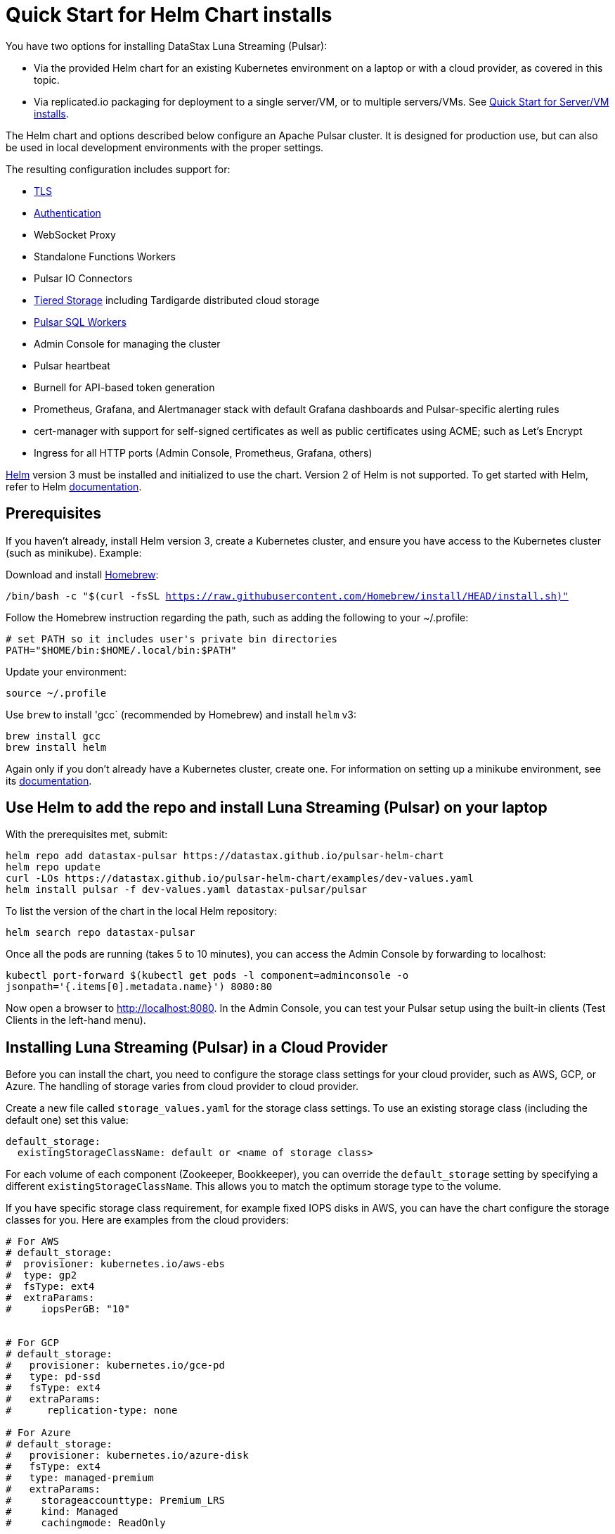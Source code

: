 = Quick Start for Helm Chart installs

You have two options for installing DataStax Luna Streaming (Pulsar):

* Via the provided Helm chart for an existing Kubernetes environment on a laptop or with a cloud provider, as covered in this topic. 
* Via replicated.io packaging for deployment to a single server/VM, or to multiple servers/VMs. See xref:quickstart-server-installs.adoc[Quick Start for Server/VM installs].

The Helm chart and options described below configure an Apache Pulsar cluster.
It is designed for production use, but can also be used in local development environments with the proper settings.

The resulting configuration includes support for:

* xref:quickstart-helm-installs.adoc#tls[TLS]
* xref:quickstart-helm-installs.adoc#authentication[Authentication]
* WebSocket Proxy
* Standalone Functions Workers
* Pulsar IO Connectors
* xref:quickstart-helm-installs.adoc#tiered-storage[Tiered Storage] including Tardigarde distributed cloud storage
* xref:quickstart-helm-installs.adoc#pulsar-sql[Pulsar SQL Workers]
* Admin Console for managing the cluster
* Pulsar heartbeat
* Burnell for API-based token generation
* Prometheus, Grafana, and Alertmanager stack with default Grafana dashboards and Pulsar-specific alerting rules
* cert-manager with support for self-signed certificates as well as public certificates using ACME; such as Let's Encrypt
* Ingress for all HTTP ports (Admin Console, Prometheus, Grafana, others)

https://helm.sh[Helm] version 3 must be installed and initialized to use the chart. Version 2 of Helm is not supported.
To get started with Helm, refer to Helm https://helm.sh/docs/[documentation].

== Prerequisites

If you haven't already, install Helm version 3, create a Kubernetes cluster, and ensure you have access to the Kubernetes cluster (such as minikube). Example:

Download and install https://brew.sh/[Homebrew]:

`/bin/bash -c "$(curl -fsSL https://raw.githubusercontent.com/Homebrew/install/HEAD/install.sh)"`

Follow the Homebrew instruction regarding the path, such as adding the following to your ~/.profile:

----
# set PATH so it includes user's private bin directories
PATH="$HOME/bin:$HOME/.local/bin:$PATH"
----

Update your environment:

`source ~/.profile`

Use `brew` to install 'gcc` (recommended by Homebrew) and install `helm` v3:

----
brew install gcc
brew install helm
----

Again only if you don't already have a Kubernetes cluster, create one. For information on setting up a minikube environment, see its https://minikube.sigs.k8s.io/docs/start/[documentation].

== Use Helm to add the repo and install Luna Streaming (Pulsar) on your laptop

With the prerequisites met, submit:

----
helm repo add datastax-pulsar https://datastax.github.io/pulsar-helm-chart
helm repo update
curl -LOs https://datastax.github.io/pulsar-helm-chart/examples/dev-values.yaml
helm install pulsar -f dev-values.yaml datastax-pulsar/pulsar
----

To list the version of the chart in the local Helm repository:

`helm search repo datastax-pulsar`

Once all the pods are running (takes 5 to 10 minutes), you can access the Admin Console by forwarding to localhost:

`kubectl port-forward $(kubectl get pods -l component=adminconsole -o jsonpath='{.items[0].metadata.name}') 8080:80`

Now open a browser to http://localhost:8080. In the Admin Console, you can test your Pulsar setup using the built-in clients (Test Clients in the left-hand menu).

== Installing Luna Streaming (Pulsar) in a Cloud Provider

Before you can install the chart, you need to configure the storage class settings for your cloud provider, such as AWS, GCP, or Azure.
The handling of storage varies from cloud provider to cloud provider.

Create a new file called `storage_values.yaml` for the storage class settings.
To use an existing storage class (including the default one) set this value:

----
default_storage:
  existingStorageClassName: default or <name of storage class>
----

For each volume of each component (Zookeeper, Bookkeeper), you can override the `default_storage` setting by specifying a different `existingStorageClassName`.
This allows you to match the optimum storage type to the volume.

If you have specific storage class requirement, for example fixed IOPS disks in AWS, you can have the chart configure the storage classes for you.
Here are examples from the cloud providers:

----
# For AWS
# default_storage:
#  provisioner: kubernetes.io/aws-ebs
#  type: gp2
#  fsType: ext4
#  extraParams:
#     iopsPerGB: "10"


# For GCP
# default_storage:
#   provisioner: kubernetes.io/gce-pd
#   type: pd-ssd
#   fsType: ext4
#   extraParams:
#      replication-type: none

# For Azure
# default_storage:
#   provisioner: kubernetes.io/azure-disk
#   fsType: ext4
#   type: managed-premium
#   extraParams:
#     storageaccounttype: Premium_LRS
#     kind: Managed
#     cachingmode: ReadOnly
----

See this https://github.com/datastax/pulsar-helm-chart/blob/master/helm-chart-sources/pulsar/values.yaml[values file] for more details on the settings.

Once you have your storage settings in the values file, install the chart. First, create the namespace; in this example, we use `pulsar`.

`kubectl create namespace pulsar` 

Then run this helm command:

helm install pulsar datastax/pulsar --namespace pulsar --values storage_values.yaml --create-namespace

TIP: To avoid having to specify the `pulsar` namespace on each subsequent command, set the namespace context. Example:

`kubectl config set-context $(kubectl config current-context) --namespace=pulsar`

== Installing Luna Streaming (Pulsar) for development

This chart is designed for production use, but it can be used in development enviroments.
To use this chart in a development environment (such as minikube), you need to:

* Disable anti-affinity rules that ensure components run on different nodes
* Reduce resource requirements
* Disable persistence (configuration and messages are not stored so are lost on restart). If you want persistence, you will have to configure storage settings that are compatible with your development enviroment as described above.

For an example set of values, download this https://github.com/datastax/pulsar-helm-chart/blob/master/examples/dev-values.yaml[dev-values.yaml file].
Use that values file or one like it to start the cluster.

Then run this command:

`helm install pulsar datastax/pulsar --namespace pulsar --values dev-values.yaml --create-namespace`

== Accessing the Pulsar cluster in cloud

The default values will create a ClusterIP for all components. ClusterIPs are only accessible within the Kubernetes cluster. The easiest way to work with Pulsar is to log into the bastion host (assuming it is in the `pulsar` namespace):

`kubectl exec $(kubectl get pods -l component=bastion -o jsonpath="{.items[*].metadata.name}" -n pulsar) -it -n pulsar -- /bin/bash`

Once you are logged into the bastion, you can run Pulsar admin commands:

----
bin/pulsar-admin tenants list
----

For external access, you can use a load balancer.
Here is an example set of values to use for load balancer on the proxy:

----
proxy:
 service:
    type: LoadBalancer
    ports:
    - name: http
      port: 8080
      protocol: TCP
    - name: pulsar
      port: 6650
      protocol: TCP
----

If you are using a load balancer on the proxy, you can find the IP address using:

`kubectl get service -n pulsar`

== Accessing the Pulsar cluster on localhost

To port forward the proxy admin and Pulsar ports to your local machine:

`kubectl port-forward -n pulsar $(kubectl get pods -n pulsar -l component=proxy -o jsonpath='{.items[0].metadata.name}') 8080:8080`

`kubectl port-forward -n pulsar $(kubectl get pods -n pulsar -l component=proxy -o jsonpath='{.items[0].metadata.name}') 6650:6650`

Or if you would rather go directly to the broker:

`kubectl port-forward -n pulsar $(kubectl get pods -n pulsar -l component=broker -o jsonpath='{.items[0].metadata.name}') 8080:8080`

`kubectl port-forward -n pulsar $(kubectl get pods -n pulsar -l component=broker -o jsonpath='{.items[0].metadata.name}') 6650:6650`

== Managing Pulsar using Admin Console

You can install the Pulsar Admin Console in your cluster by enabling it with this values setting:

----
extra:
  pulsarexpress: yes
----

It will be automatically configured to connect to the Pulsar cluster.

By default, the Admin Console has authentication disabled.

=== Accessing Pulsar Express on your local machine

To access the Pulsar Admin Console on your local machine, forward port 3000:

----
kubectl port-forward -n pulsar $(kubectl get pods -n pulsar -l component=pulsarAdminConsole -o jsonpath='{.items[0].metadata.name}') 3000:3000
----

=== Accessing Pulsar Express from a cloud provider

To access the Pulsar Admin Console from a cloud provider, the chart supports https://kubernetes.io/docs/concepts/services-networking/ingress/[Kubernetes Ingress].
Your Kubernetes cluster must have a running Ingress controller (ex Nginx, Traefik, etc).

Set these values to configure the Ingress for the Admin Console:

----
pulsarAdminConsole:
  ingress:
    enabled: yes
    host: pulsar-ui.example.com
----

Pulsar Express does not have any built-in authentication capabilities.
You should use authentication features of your Ingress to limit access.
The example above (which has been tested with https://docs.traefik.io/[Traefik]) uses annotations to enable basic authentication with the password stored in secret.

== Tiered Storage

Tiered storage (offload to blob storage) can be configured in the `storageOffload` section of the `values.yaml` file.
Instructions for AWS S3 and Google Cloud Storage are provided in the file.

In addition you can configure any S3 compatible storage.
There is explicit support for https://tardigrade.io[Tardigrade], which is a provider of secure, decentralized storage.
You can enable the Tardigarde S3 gateway in the `extras` configuration.
The instructions for configuring the gateway are provided in the `tardigrade` section of the `values.yaml` file.

== Pulsar SQL

If you enable Pulsar SQL, the cluster provides https://prestodb.io/[Presto] access to the data stored in BookKeeper (and tiered storage, if enabled).
Presto is exposed on the service named `<release>-sql-svc`.

The easiest way to access the Presto command line is to log into the bastion host and then connect to the Presto service port, like this:

----
bin/pulsar sql --server pulsar-sql-svc:8080
----

Where the value for the `server` option should be the service name plus port.
Once you are connected, you can enter Presto commands:

----
presto> SELECT * FROM system.runtime.nodes;
               node_id                |         http_uri         | node_version | coordinator | state
--------------------------------------+--------------------------+--------------+-------------+--------
 64b7c5a1-9a72-4598-b494-b140169abc55 | http://10.244.5.164:8080 | 0.206        | true        | active
 0a92962e-8b44-4bd2-8988-81cbde6bab5b | http://10.244.5.196:8080 | 0.206        | false       | active
(2 rows)

Query 20200608_155725_00000_gpdae, FINISHED, 2 nodes
Splits: 17 total, 17 done (100.00%)
0:04 [2 rows, 144B] [0 rows/s, 37B/s]
----

To access Pulsar SQL from outside the cluster, you can enable the `ingress` option which will expose the Presto port on hostname.
We have tested with the Traefik ingress, but any Kubernetes ingress should work.
You can then run SQL queries using the Presto CLI and monitoring Presto using the built-in UI (point browser to the ingress hostname).
It is recommended that you match the Presto CLI version to the version running as part of Pulsar SQL (currently 0.206).

The Presto CLI supports basic authentication, so if you enabled that on the ingress (using annotations), you can have secure Presto access.

----
presto --server https://presto.example.com --user admin --password
Password:
presto> show catalogs;
 Catalog
---------
 pulsar
 system
(2 rows)

Query 20200610_131641_00027_tzc7t, FINISHED, 1 node
Splits: 19 total, 19 done (100.00%)
0:01 [0 rows, 0B] [0 rows/s, 0B/s]
----

== Dependencies

=== Authentication

The chart can enable token-based authentication for your Pulsar cluster.
For information on token-based authentication in Pulsar, go https://pulsar.apache.org/docs/en/security-token-admin/[here].

For this to work, a number of values need to be stored in secrets prior to enabling token-based authentication.
First, you need to generate a key-pair for signing the tokens using the Pulsar tokens command:

`bin/pulsar tokens create-key-pair --output-private-key my-private.key --output-public-key my-public.key`

NOTE: The names of the files used in this section match the default values in the chart.
If you used different names, then you will have to update the corresponding values.

Then you need to store those keys as secrets.

----
kubectl create secret generic token-private-key \
 --from-file=my-private.key \
 --namespace pulsar
----

----
kubectl create secret generic token-public-key \
 --from-file=my-public.key \
 --namespace pulsar
----

Using those keys, generate tokens with subjects(roles):

`bin/pulsar tokens create --private-key file:///pulsar/token-private-key/my-private.key --subject <subject>`

You need to generate tokens with the following subjects:

* admin
* superuser
* proxy
* websocket (only required if using the standalone WebSocket proxy)

Once you have created those tokens, add each as a secret:

----
kubectl create secret generic token-<subject> \
 --from-file=<subject>.jwt \
 --namespace pulsar
----

Once you have created the required secrets, you can enable token-based authentication with this setting in the values:

----
enableTokenAuth: yes
----

=== TLS

To use https://en.wikipedia.org/wiki/Transport_Layer_Security[Transport Layer Security (TLS)], you must first create a certificate and store it in the secret defined by `tlsSecretName`.

You can create the certificate like this:

`kubectl create secret tls <tlsSecretName> --key <keyFile> --cert <certFile>`

The resulting secret will be of type kubernetes.io/tls.
The key should not be in PKCS 8 format even though that is the format used by Pulsar.
The format will be converted by chart to PKCS 8.

You can also specify the certificate information directly in the values:

----
# secrets:
  # key: |
  # certificate: |
  # caCertificate: |
----

This is useful if you are using a self-signed certificate.

For automated handling of publicly signed certificates, you can use a tool such as https://cert-mananager[cert-manager].
The following https://github.com/kafkaesque-io/pulsar-helm-chart/blob/master/aws-customer-docs.md[page] describes how to set up cert-manager in AWS.

Once you have created the secrets that store the cerficate info (or specified it in the values), you can enable TLS in the values:

----
enableTls: yes
----

